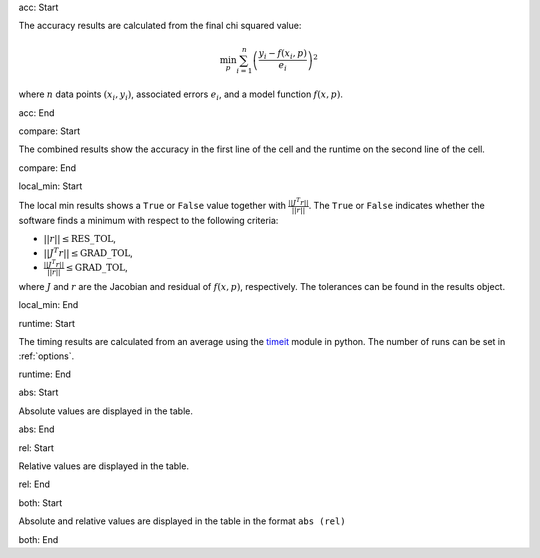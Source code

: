 acc: Start

The accuracy results are calculated from the final chi squared value:

.. math:: \min_p \sum_{i=1}^n \left( \frac{y_i - f(x_i, p)}{e_i} \right)^2

where :math:`n` data points :math:`(x_i,y_i)`, associated errors :math:`e_i`, and a model function :math:`f(x,p)`.

acc: End

compare: Start

The combined results show the accuracy in the first line of the cell and the runtime on the second line of the cell.

compare: End

local_min: Start

The local min results shows a ``True`` or ``False`` value together with :math:`\frac{|| J^T r||}{||r||}`. The ``True`` or ``False`` indicates whether the software finds a minimum with respect to the following criteria:


- :math:`||r|| \leq \mbox{RES\_TOL}`,
- :math:`|| J^T r|| \leq \mbox{GRAD\_TOL}`,
- :math:`\frac{|| J^T r||}{||r||} \leq \mbox{GRAD\_TOL}`,

where :math:`J` and :math:`r` are the Jacobian and residual of :math:`f(x, p)`, respectively. The tolerances can be found in the results object.

local_min: End

runtime: Start

The timing results are calculated from an average using the `timeit <https://docs.python.org/2/library/timeit.html>`_  module in python. The number of runs can be set in :ref:`options`.

runtime: End

abs: Start

Absolute values are displayed in the table.

abs: End

rel: Start

Relative values are displayed in the table.

rel: End

both: Start

Absolute and relative values are displayed in the table in the format ``abs (rel)``

both: End
